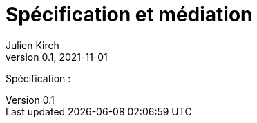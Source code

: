= Spécification et médiation
Julien Kirch
v0.1, 2021-11-01
:article_lang: fr
:article_image: 
:article_description: 

Spécification :